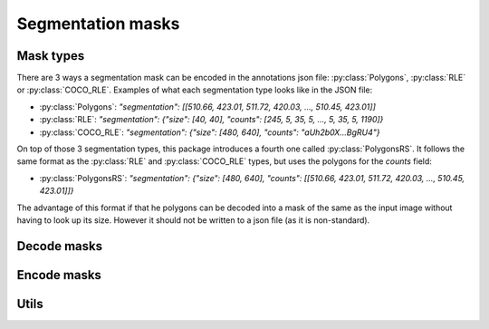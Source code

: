 Segmentation masks
==================

Mask types
----------
There are 3 ways a segmentation mask can be encoded in the annotations json file: :py:class:`Polygons`, :py:class:`RLE` or :py:class:`COCO_RLE`.
Examples of what each segmentation type looks like in the JSON file:

* :py:class:`Polygons`: `"segmentation": [[510.66, 423.01, 511.72, 420.03, ..., 510.45, 423.01]]`
* :py:class:`RLE`: `"segmentation": {"size": [40, 40], "counts": [245, 5, 35, 5, ..., 5, 35, 5, 1190]}`
* :py:class:`COCO_RLE`: `"segmentation": {"size": [480, 640], "counts": "aUh2b0X...BgRU4"}`

On top of those 3 segmentation types, this package introduces a fourth one called :py:class:`PolygonsRS`.
It follows the same format as the :py:class:`RLE` and :py:class:`COCO_RLE` types, but uses the polygons for the `counts` field:

* :py:class:`PolygonsRS`: `"segmentation": {"size": [480, 640], "counts": [[510.66, 423.01, 511.72, 420.03, ..., 510.45, 423.01]]}`

The advantage of this format if that he polygons can be decoded into a mask of the same as the input image without having to look up its size. However it should not be written to a json file (as it is non-standard).

Decode masks
------------

.. function:: rpycocotools.mask.decode(encoded_mask: RLE | COCO_RLE | Polygons | PolygonsRS, width: None | int, height: None | int) -> npt.NDArray[np.uint8]

  Decode a mask to a :class:`numpy.ndarray`.

  :param RLE | COCO_RLE | Polygons | PolygonsRS encoded_mask: The encoded mask.
  :param int width: Use only when the mask is a :py:class:`Polygon`. The width of the image corresponding to the polygons.
  :param int height: Use only when the mask is a :py:class:`Polygon`. The height of the image corresponding to the polygons.
  :raise ValueError: If the mask conversion failed.
  :return: The decoded mask as a NumPy array.
  :rtype: ``npt.NDArray[np.uint8]``


Encode masks
------------

.. function:: rpycocotools.mask.encode(mask: npt.NDArray[np.uint8], target: Literal["polygons", "rle", "coco_rle", "polygons_rs"]) -> Polygons | RLE | COCO_RLE | PolygonsRS:

  Encode/compress a :class:`numpy.ndarray` mask to the desired format.

  :param npt.NDArray[np.uint8] mask: The uncompressed mask.
  :raise ValueError: If the mask conversion failed.
  :return: The compressed mask.
  :rtype: ``Polygons | RLE | COCO_RLE | PolygonsRS``


Utils
-----

.. function:: rpycocotools.mask.area(encoded_mask: RLE | COCO_RLE | PolygonsRS | Polygons) -> int:

  Compute the area of the given mask.

  :param RLE | COCO_RLE | PolygonsRS | Polygons encoded_mask: The mask whose area should be computed.
  :return: The area
  :rtype: ``int``

.. function:: rpycocotools.mask.to_bbox(encoded_mask: RLE | COCO_RLE | PolygonsRS | Polygons) -> rpycocotools.anns.BBox:

  Compute the bounding box of the given mask.

  :param RLE | COCO_RLE | PolygonsRS | Polygons encoded_mask: The mask whose bounding box should be computed.
  :return: The bounding box
  :rtype: ``BBox``
